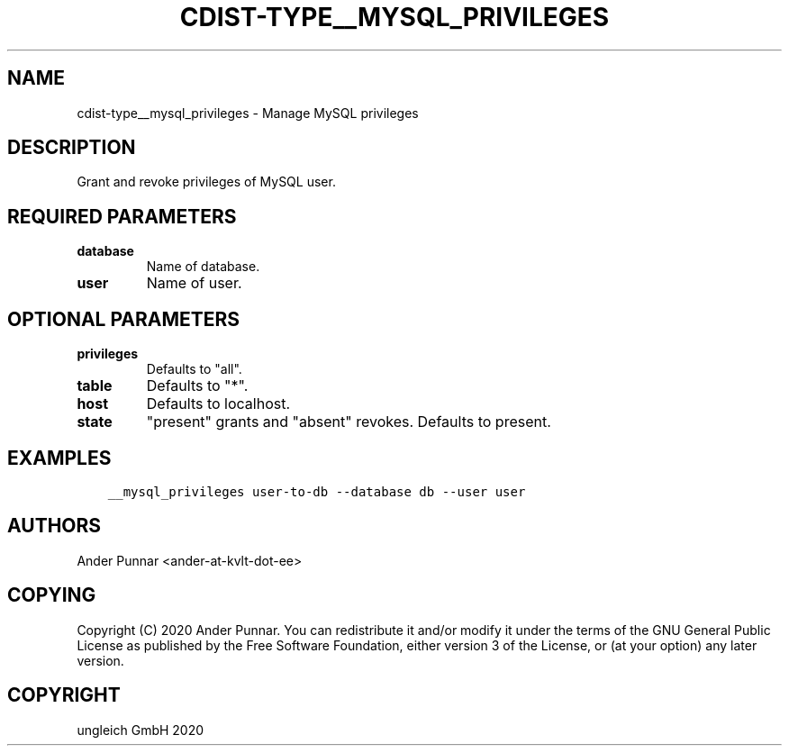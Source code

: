 .\" Man page generated from reStructuredText.
.
.TH "CDIST-TYPE__MYSQL_PRIVILEGES" "7" "Feb 28, 2021" "6.9.5" "cdist"
.
.nr rst2man-indent-level 0
.
.de1 rstReportMargin
\\$1 \\n[an-margin]
level \\n[rst2man-indent-level]
level margin: \\n[rst2man-indent\\n[rst2man-indent-level]]
-
\\n[rst2man-indent0]
\\n[rst2man-indent1]
\\n[rst2man-indent2]
..
.de1 INDENT
.\" .rstReportMargin pre:
. RS \\$1
. nr rst2man-indent\\n[rst2man-indent-level] \\n[an-margin]
. nr rst2man-indent-level +1
.\" .rstReportMargin post:
..
.de UNINDENT
. RE
.\" indent \\n[an-margin]
.\" old: \\n[rst2man-indent\\n[rst2man-indent-level]]
.nr rst2man-indent-level -1
.\" new: \\n[rst2man-indent\\n[rst2man-indent-level]]
.in \\n[rst2man-indent\\n[rst2man-indent-level]]u
..
.SH NAME
.sp
cdist\-type__mysql_privileges \- Manage MySQL privileges
.SH DESCRIPTION
.sp
Grant and revoke privileges of MySQL user.
.SH REQUIRED PARAMETERS
.INDENT 0.0
.TP
.B database
Name of database.
.TP
.B user
Name of user.
.UNINDENT
.SH OPTIONAL PARAMETERS
.INDENT 0.0
.TP
.B privileges
Defaults to "all".
.TP
.B table
Defaults to "*".
.TP
.B host
Defaults to localhost.
.TP
.B state
"present" grants and "absent" revokes. Defaults to present.
.UNINDENT
.SH EXAMPLES
.INDENT 0.0
.INDENT 3.5
.sp
.nf
.ft C
__mysql_privileges user\-to\-db \-\-database db \-\-user user
.ft P
.fi
.UNINDENT
.UNINDENT
.SH AUTHORS
.sp
Ander Punnar <ander\-at\-kvlt\-dot\-ee>
.SH COPYING
.sp
Copyright (C) 2020 Ander Punnar. You can redistribute it and/or modify it
under the terms of the GNU General Public License as published by the Free
Software Foundation, either version 3 of the License, or (at your option) any
later version.
.SH COPYRIGHT
ungleich GmbH 2020
.\" Generated by docutils manpage writer.
.
